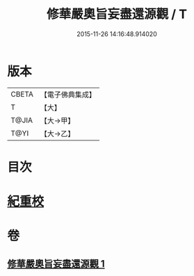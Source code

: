 #+TITLE: 修華嚴奧旨妄盡還源觀 / T
#+DATE: 2015-11-26 14:16:48.914020
* 版本
 |     CBETA|【電子佛典集成】|
 |         T|【大】     |
 |     T@JIA|【大→甲】   |
 |      T@YI|【大→乙】   |

* 目次
* [[file:KR6e0090_001.txt::0641a8][紀重校]]
* 卷
** [[file:KR6e0090_001.txt][修華嚴奧旨妄盡還源觀 1]]
